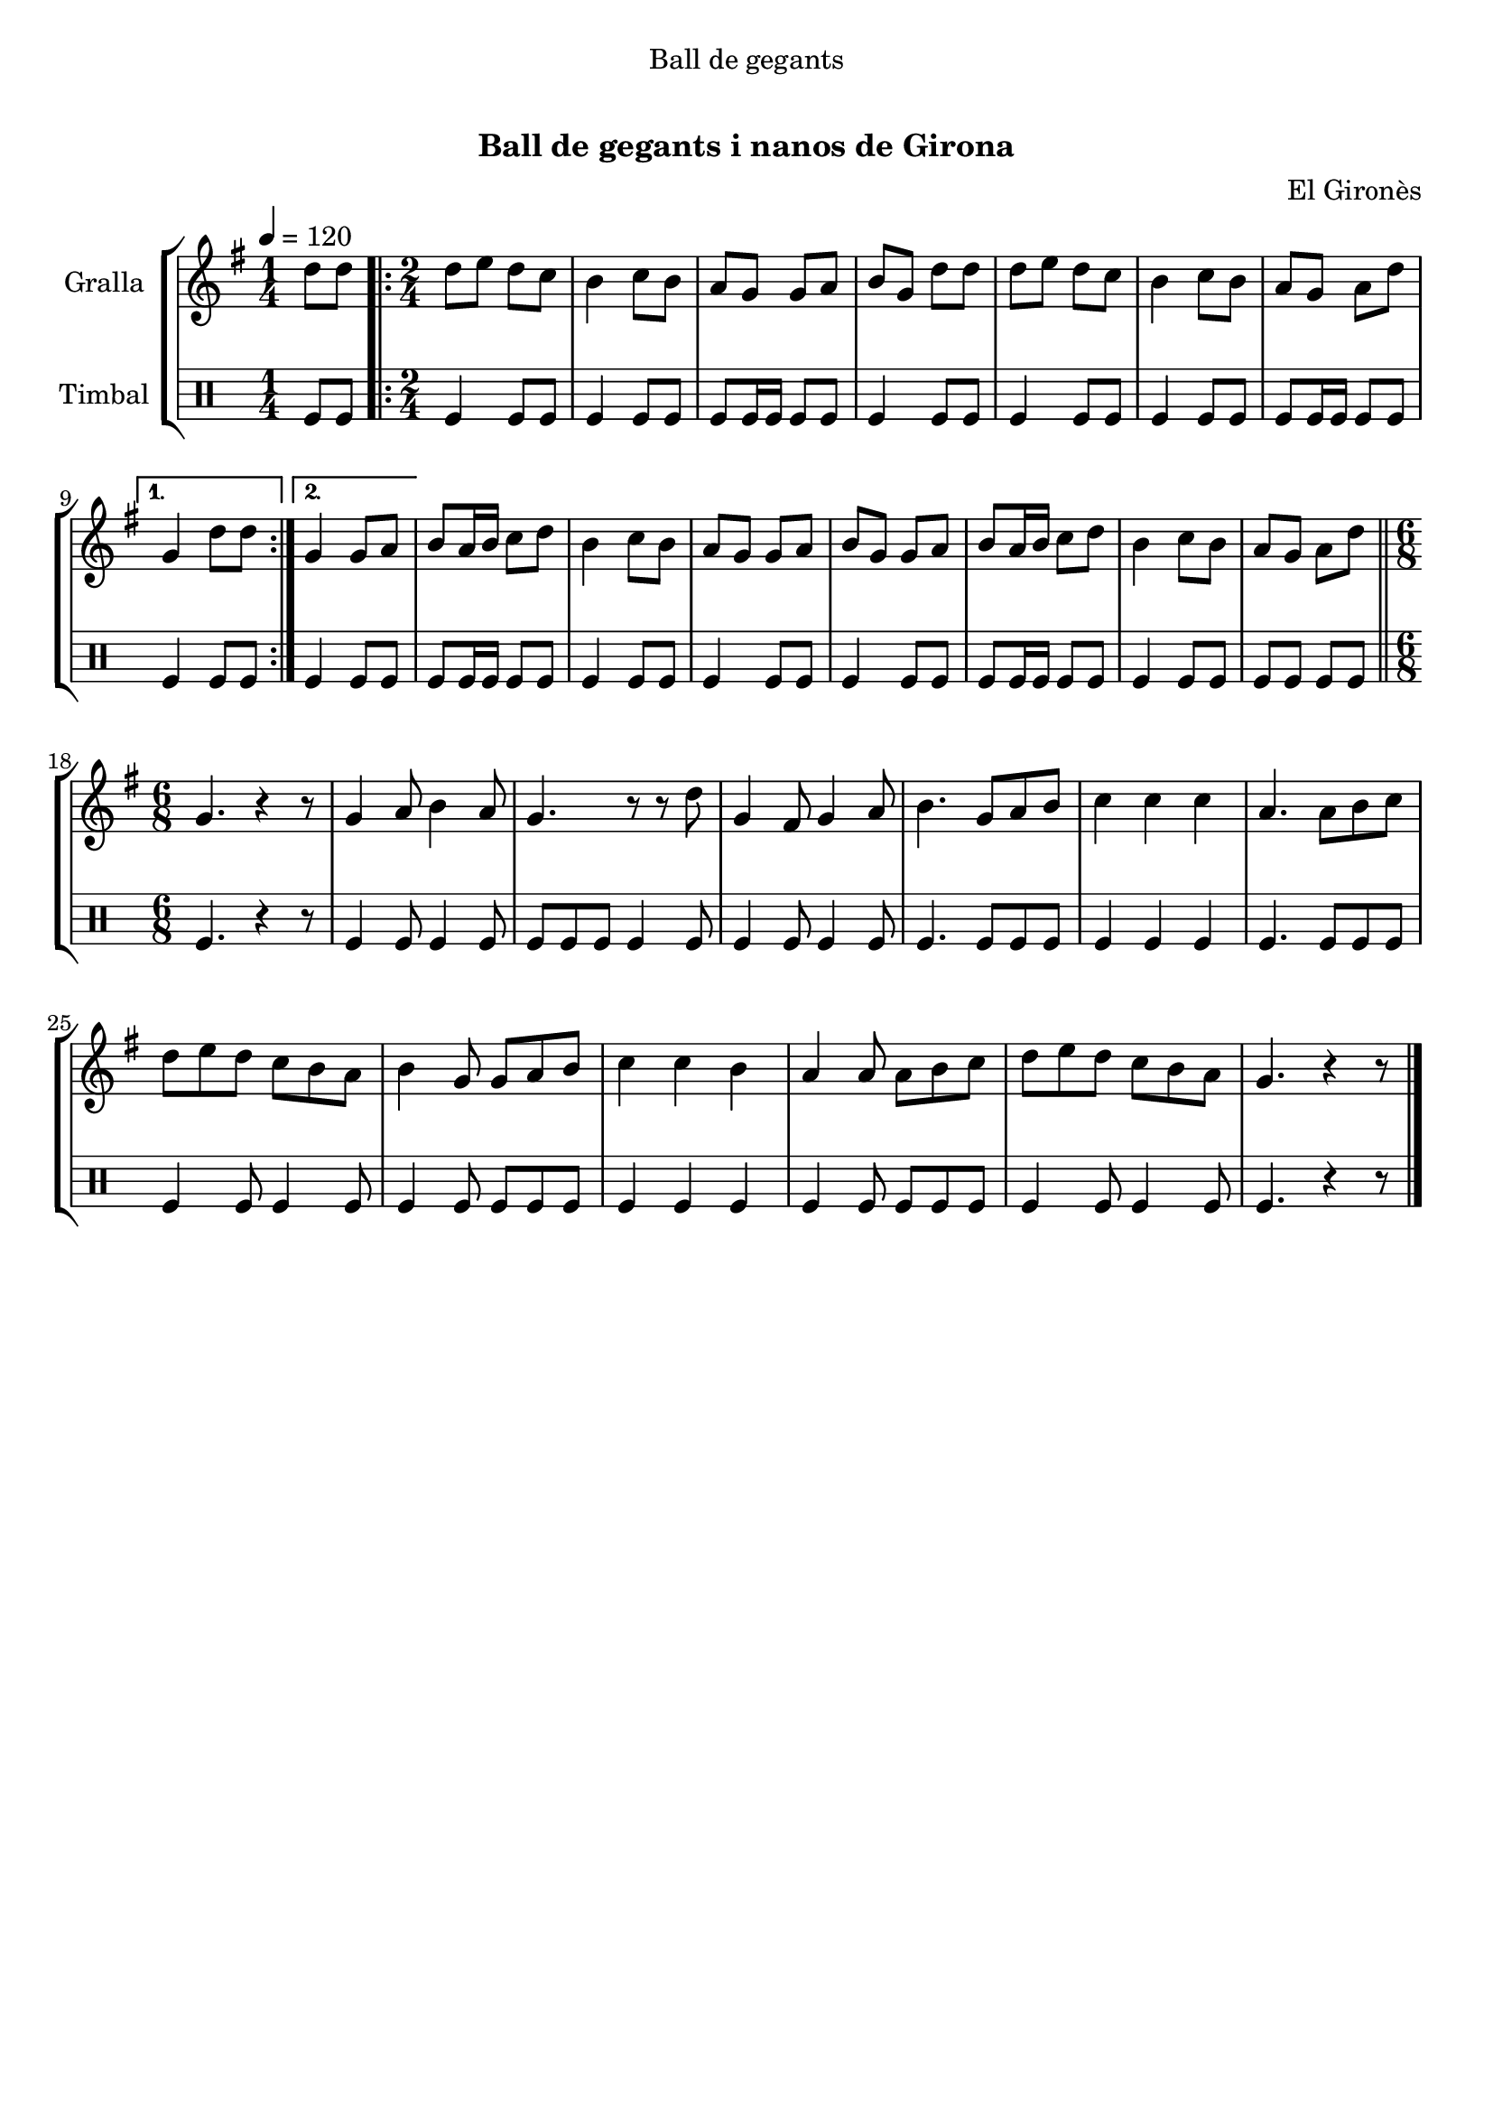 \version "2.16.0"

\header {
  dedication="Ball de gegants"
  title="   "
  subtitle="Ball de gegants i nanos de Girona"
  subsubtitle=""
  poet=""
  meter=""
  piece=""
  composer="El Gironès"
  arranger=""
  opus=""
  instrument=""
  copyright="     "
  tagline="  "
}

liniaroAa =
\relative d''
{
  \tempo 4=120
  \clef treble
  \key g \major
  \time 1/4
  d8 d  |
  \time 2/4   \repeat volta 2 { d8 e d c  |
  b4 c8 b  |
  a8 g g a  |
  %05
  b8 g d' d  |
  d8 e d c  |
  b4 c8 b  |
  a8 g a d }
  \alternative { { g,4 d'8 d }
  %10
  { g,4 g8 a } }
  b8 a16 b c8 d  |
  b4 c8 b  |
  a8 g g a  |
  b8 g g a  |
  %15
  b8 a16 b c8 d  |
  b4 c8 b  |
  a8 g a d  \bar "||"
  \time 6/8   g,4. r4 r8  | % kompletite
  g4 a8 b4 a8  |
  %20
  g4. r8 r d'  |
  g,4 fis8 g4 a8  |
  b4. g8 a b  |
  c4 c c  |
  a4. a8 b c  |
  %25
  d8 e d c b a  |
  b4 g8 g a b  |
  c4 c b  |
  a4 a8 a b c  |
  d8 e d c b a  |
  %30
  g4. r4 r8  \bar "|." % kompletite
}

liniaroAb =
\drummode
{
  \tempo 4=120
  \time 1/4
  tomfl8 tomfl  |
  \time 2/4   \repeat volta 2 { tomfl4 tomfl8 tomfl  |
  tomfl4 tomfl8 tomfl  |
  tomfl8 tomfl16 tomfl tomfl8 tomfl  |
  %05
  tomfl4 tomfl8 tomfl  |
  tomfl4 tomfl8 tomfl  |
  tomfl4 tomfl8 tomfl  |
  tomfl8 tomfl16 tomfl tomfl8 tomfl }
  \alternative { { tomfl4 tomfl8 tomfl }
  %10
  { tomfl4 tomfl8 tomfl } }
  tomfl8 tomfl16 tomfl tomfl8 tomfl  |
  tomfl4 tomfl8 tomfl  |
  tomfl4 tomfl8 tomfl  |
  tomfl4 tomfl8 tomfl  |
  %15
  tomfl8 tomfl16 tomfl tomfl8 tomfl  |
  tomfl4 tomfl8 tomfl  |
  tomfl8 tomfl tomfl tomfl  \bar "||"
  \time 6/8   tomfl4. r4 r8  | % kompletite
  tomfl4 tomfl8 tomfl4 tomfl8  |
  %20
  tomfl8 tomfl tomfl tomfl4 tomfl8  |
  tomfl4 tomfl8 tomfl4 tomfl8  |
  tomfl4. tomfl8 tomfl tomfl  |
  tomfl4 tomfl tomfl  |
  tomfl4. tomfl8 tomfl tomfl  |
  %25
  tomfl4 tomfl8 tomfl4 tomfl8  |
  tomfl4 tomfl8 tomfl tomfl tomfl  |
  tomfl4 tomfl tomfl  |
  tomfl4 tomfl8 tomfl tomfl tomfl  |
  tomfl4 tomfl8 tomfl4 tomfl8  |
  %30
  tomfl4. r4 r8  \bar "|." % kompletite
}

\book {

\paper {
  print-page-number = false
}

\bookpart {
  \score {
    \new StaffGroup {
      \override Score.RehearsalMark #'self-alignment-X = #LEFT
      <<
        \new Staff \with {instrumentName = #"Gralla" } \liniaroAa
        \new DrumStaff \with {instrumentName = #"Timbal" } \liniaroAb
      >>
    }
    \layout {}
  }\score { \unfoldRepeats
    \new StaffGroup {
      \override Score.RehearsalMark #'self-alignment-X = #LEFT
      <<
        \new Staff \with {instrumentName = #"Gralla" } \liniaroAa
        \new DrumStaff \with {instrumentName = #"Timbal" } \liniaroAb
      >>
    }
    \midi {}
  }
}

\bookpart {
  \header {}
  \score {
    \new StaffGroup {
      \override Score.RehearsalMark #'self-alignment-X = #LEFT
      <<
        \new Staff \with {instrumentName = #"Gralla" } \liniaroAa
      >>
    }
    \layout {}
  }\score { \unfoldRepeats
    \new StaffGroup {
      \override Score.RehearsalMark #'self-alignment-X = #LEFT
      <<
        \new Staff \with {instrumentName = #"Gralla" } \liniaroAa
      >>
    }
    \midi {}
  }
}

\bookpart {
  \header {}
  \score {
    \new StaffGroup {
      \override Score.RehearsalMark #'self-alignment-X = #LEFT
      <<
        \new DrumStaff \with {instrumentName = #"Timbal" } \liniaroAb
      >>
    }
    \layout {}
  }\score { \unfoldRepeats
    \new StaffGroup {
      \override Score.RehearsalMark #'self-alignment-X = #LEFT
      <<
        \new DrumStaff \with {instrumentName = #"Timbal" } \liniaroAb
      >>
    }
    \midi {}
  }
}

}

\book {

\paper {
  print-page-number = false
  #(set-paper-size "a6landscape")
  #(layout-set-staff-size 14)
}

\bookpart {
  \header {}
  \score {
    \new StaffGroup {
      \override Score.RehearsalMark #'self-alignment-X = #LEFT
      <<
        \new Staff \with {instrumentName = #"Gralla" } \liniaroAa
      >>
    }
    \layout {}
  }
}

\bookpart {
  \header {}
  \score {
    \new StaffGroup {
      \override Score.RehearsalMark #'self-alignment-X = #LEFT
      <<
        \new DrumStaff \with {instrumentName = #"Timbal" } \liniaroAb
      >>
    }
    \layout {}
  }
}

}

